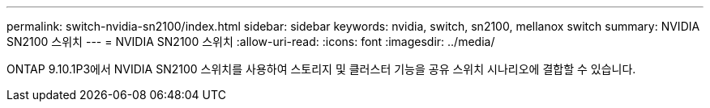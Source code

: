 ---
permalink: switch-nvidia-sn2100/index.html 
sidebar: sidebar 
keywords: nvidia, switch, sn2100, mellanox switch 
summary: NVIDIA SN2100 스위치 
---
= NVIDIA SN2100 스위치
:allow-uri-read: 
:icons: font
:imagesdir: ../media/


[role="lead"]
ONTAP 9.10.1P3에서 NVIDIA SN2100 스위치를 사용하여 스토리지 및 클러스터 기능을 공유 스위치 시나리오에 결합할 수 있습니다.
